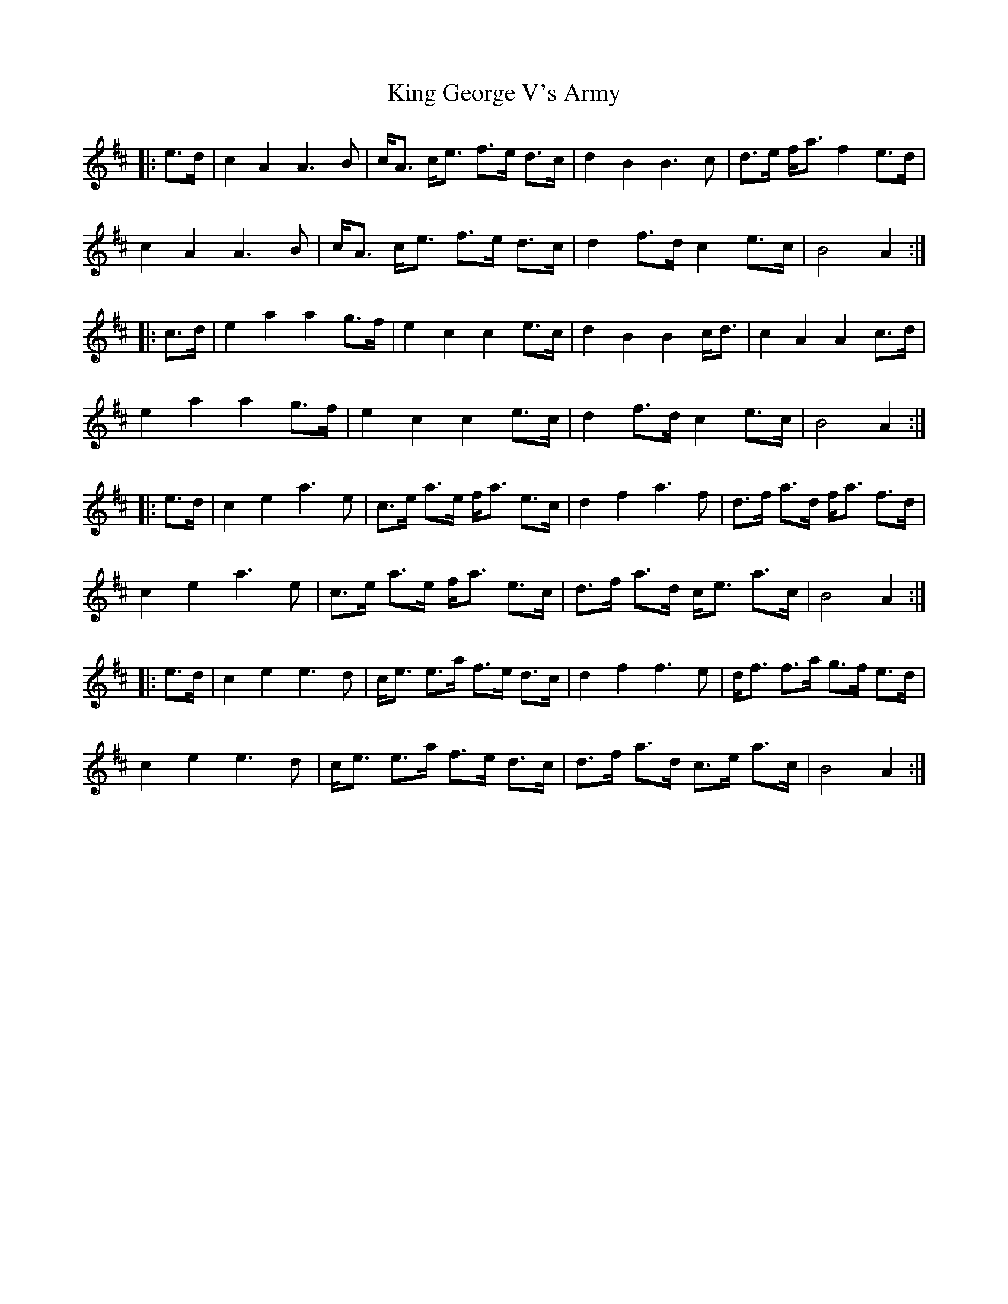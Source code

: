 X: 21732
T: King George V's Army
R: march
M: 
K: Amixolydian
|:e>d|c2A2A3B|c<A c<e f>e d>c|d2B2B3c|d>e f<a f2e>d|
c2A2A3 B|c<A c<e f>e d>c|d2f>dc2e>c|B4A2:|
|:c>d|e2a2a2g>f|e2c2c2e>c|d2B2B2c<d|c2A2A2c>d|
e2a2a2g>f|e2c2c2e>c|d2f>dc2e>c|B4A2:|
|:e>d|c2e2 a3 e|c>e a>e f<a e>c|d2f2 a3f|d>f a>d f<a f>d|
c2e2 a3 e|c>e a>e f<a e>c|d>f a>d c<e a>c|B4A2:|
|:e>d|c2e2 e3 d|c<e e>a f>e d>c|d2f2 f3e|d<f f>a g>f e>d|
c2e2 e3 d|c<e e>a f>e d>c|d>f a>d c>e a>c|B4A2:|

